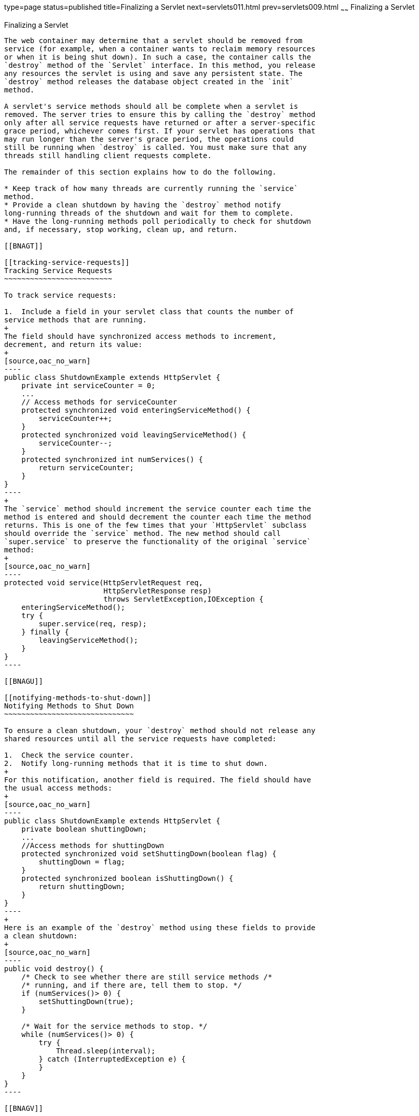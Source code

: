 type=page
status=published
title=Finalizing a Servlet
next=servlets011.html
prev=servlets009.html
~~~~~~
Finalizing a Servlet
====================

[[BNAGS]]

[[finalizing-a-servlet]]
Finalizing a Servlet
--------------------

The web container may determine that a servlet should be removed from
service (for example, when a container wants to reclaim memory resources
or when it is being shut down). In such a case, the container calls the
`destroy` method of the `Servlet` interface. In this method, you release
any resources the servlet is using and save any persistent state. The
`destroy` method releases the database object created in the `init`
method.

A servlet's service methods should all be complete when a servlet is
removed. The server tries to ensure this by calling the `destroy` method
only after all service requests have returned or after a server-specific
grace period, whichever comes first. If your servlet has operations that
may run longer than the server's grace period, the operations could
still be running when `destroy` is called. You must make sure that any
threads still handling client requests complete.

The remainder of this section explains how to do the following.

* Keep track of how many threads are currently running the `service`
method.
* Provide a clean shutdown by having the `destroy` method notify
long-running threads of the shutdown and wait for them to complete.
* Have the long-running methods poll periodically to check for shutdown
and, if necessary, stop working, clean up, and return.

[[BNAGT]]

[[tracking-service-requests]]
Tracking Service Requests
~~~~~~~~~~~~~~~~~~~~~~~~~

To track service requests:

1.  Include a field in your servlet class that counts the number of
service methods that are running.
+
The field should have synchronized access methods to increment,
decrement, and return its value:
+
[source,oac_no_warn]
----
public class ShutdownExample extends HttpServlet {
    private int serviceCounter = 0;
    ...
    // Access methods for serviceCounter
    protected synchronized void enteringServiceMethod() {
        serviceCounter++;
    }
    protected synchronized void leavingServiceMethod() {
        serviceCounter--;
    }
    protected synchronized int numServices() {
        return serviceCounter;
    }
}
----
+
The `service` method should increment the service counter each time the
method is entered and should decrement the counter each time the method
returns. This is one of the few times that your `HttpServlet` subclass
should override the `service` method. The new method should call
`super.service` to preserve the functionality of the original `service`
method:
+
[source,oac_no_warn]
----
protected void service(HttpServletRequest req,
                       HttpServletResponse resp)
                       throws ServletException,IOException {
    enteringServiceMethod();
    try {
        super.service(req, resp);
    } finally {
        leavingServiceMethod();
    }
}
----

[[BNAGU]]

[[notifying-methods-to-shut-down]]
Notifying Methods to Shut Down
~~~~~~~~~~~~~~~~~~~~~~~~~~~~~~

To ensure a clean shutdown, your `destroy` method should not release any
shared resources until all the service requests have completed:

1.  Check the service counter.
2.  Notify long-running methods that it is time to shut down.
+
For this notification, another field is required. The field should have
the usual access methods:
+
[source,oac_no_warn]
----
public class ShutdownExample extends HttpServlet {
    private boolean shuttingDown;
    ...
    //Access methods for shuttingDown
    protected synchronized void setShuttingDown(boolean flag) {
        shuttingDown = flag;
    }
    protected synchronized boolean isShuttingDown() {
        return shuttingDown;
    }
}
----
+
Here is an example of the `destroy` method using these fields to provide
a clean shutdown:
+
[source,oac_no_warn]
----
public void destroy() {
    /* Check to see whether there are still service methods /*
    /* running, and if there are, tell them to stop. */
    if (numServices()> 0) {
        setShuttingDown(true);
    }

    /* Wait for the service methods to stop. */
    while (numServices()> 0) {
        try {
            Thread.sleep(interval);
        } catch (InterruptedException e) {
        }
    }
}
----

[[BNAGV]]

[[creating-polite-long-running-methods]]
Creating Polite Long-Running Methods
~~~~~~~~~~~~~~~~~~~~~~~~~~~~~~~~~~~~

The final step in providing a clean shutdown is to make any long-running
methods behave politely. Methods that might run for a long time should
check the value of the field that notifies them of shutdowns and should
interrupt their work, if necessary:

[source,oac_no_warn]
----
public void doPost(...) {
    ...
    for(i = 0; ((i < lotsOfStuffToDo) &&
         !isShuttingDown()); i++) {
        try {
            partOfLongRunningOperation(i);
        } catch (InterruptedException e) {
            ...
        }
    }
}
----


